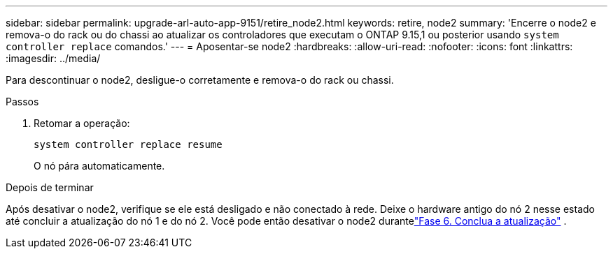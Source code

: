 ---
sidebar: sidebar 
permalink: upgrade-arl-auto-app-9151/retire_node2.html 
keywords: retire, node2 
summary: 'Encerre o node2 e remova-o do rack ou do chassi ao atualizar os controladores que executam o ONTAP 9.15,1 ou posterior usando `system controller replace` comandos.' 
---
= Aposentar-se node2
:hardbreaks:
:allow-uri-read: 
:nofooter: 
:icons: font
:linkattrs: 
:imagesdir: ../media/


[role="lead"]
Para descontinuar o node2, desligue-o corretamente e remova-o do rack ou chassi.

.Passos
. Retomar a operação:
+
`system controller replace resume`

+
O nó pára automaticamente.



.Depois de terminar
Após desativar o node2, verifique se ele está desligado e não conectado à rede.  Deixe o hardware antigo do nó 2 nesse estado até concluir a atualização do nó 1 e do nó 2.  Você pode então desativar o node2 durantelink:manage-authentication-using-kmip-servers.html["Fase 6. Conclua a atualização"] .

